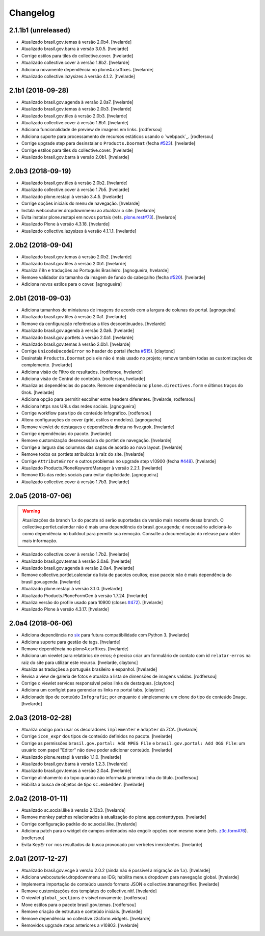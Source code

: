 Changelog
---------

2.1.1b1 (unreleased)
^^^^^^^^^^^^^^^^^^^^

- Atualizado brasil.gov.temas à versão 2.0b4.
  [hvelarde]

- Atualizado brasil.gov.barra à versão 3.0.5.
  [hvelarde]

- Corrige estilos para tiles do collective.cover.
  [hvelarde]

- Atualizado collective.cover à versão 1.8b2.
  [hvelarde]

- Adiciona novamente dependência no plone4.csrffixes.
  [hvelarde]

- Atualizado collective.lazysizes à versão 4.1.2.
  [hvelarde]


2.1b1 (2018-09-28)
^^^^^^^^^^^^^^^^^^

- Atualizado brasil.gov.agenda à versão 2.0a7.
  [hvelarde]

- Atualizado brasil.gov.temas à versão 2.0b3.
  [hvelarde]

- Atualizado brasil.gov.tiles à versão 2.0b3.
  [hvelarde]

- Atualizado collective.cover à versão 1.8b1.
  [hvelarde]

- Adiciona funcionalidade de preview de imagens em links.
  [rodfersou]

- Adiciona suporte para processamento de recursos estáticos usando o `webpack`_.
  [rodfersou]

- Corrige upgrade step para desinstalar o ``Products.Doormat`` (fecha `#523 <https://github.com/plonegovbr/brasil.gov.portal/issues/523>`_).
  [hvelarde]

- Corrige estilos para tiles do collective.cover.
  [hvelarde]

- Atualizado brasil.gov.barra à versão 2.0b1.
  [hvelarde]


2.0b3 (2018-09-19)
^^^^^^^^^^^^^^^^^^

- Atualizado brasil.gov.tiles à versão 2.0b2.
  [hvelarde]

- Atualizado collective.cover à versão 1.7b5.
  [hvelarde]

- Atualizado plone.restapi à versão 3.4.5.
  [hvelarde]

- Corrige opções iniciais do menu de navegação.
  [hvelarde]

- Instala webcouturier.dropdownmenu ao atualizar o site.
  [hvelarde]

- Evita instalar plone.restapi em novos portais (refs. `plone.rest#73 <https://github.com/plone/plone.rest/issues/73>`_).
  [hvelarde]

- Atualizado Plone à versão 4.3.18.
  [hvelarde]

- Atualizado collective.lazysizes à versão 4.1.1.1.
  [hvelarde]


2.0b2 (2018-09-04)
^^^^^^^^^^^^^^^^^^

- Atualizado brasil.gov.temas à versão 2.0b2.
  [hvelarde]

- Atualizado brasil.gov.tiles à versão 2.0b1.
  [hvelarde]

- Atualiza i18n e traduções ao Português Brasileiro.
  [agnogueira, hvelarde]

- Remove validador do tamanho da imagem de fundo do cabeçalho (fecha `#520 <https://github.com/plonegovbr/brasil.gov.portal/issues/520>`_).
  [hvelarde]

- Adiciona novos estilos para o cover.
  [agnogueira]


2.0b1 (2018-09-03)
^^^^^^^^^^^^^^^^^^
- Adiciona tamanhos de miniaturas de imagens de acordo com a largura de colunas do portal.
  [agnogueira]

- Atualizado brasil.gov.tiles à versão 2.0a1.
  [hvelarde]

- Remove da configuração referências a tiles descontinuados.
  [hvelarde]

- Atualizado brasil.gov.agenda à versão 2.0a6.
  [hvelarde]

- Atualizado brasil.gov.portlets à versão 2.0a1.
  [hvelarde]

- Atualizado brasil.gov.temas à versão 2.0b1.
  [hvelarde]

- Corrige ``UnicodeDecodeError`` no header do portal (fecha `#515 <https://github.com/plonegovbr/brasil.gov.portal/issues/515>`_).
  [claytonc]

- Desinstala ``Products.Doormat`` pois ele não é mais usado no projeto;
  remove também todas as customizações do complemento.
  [hvelarde]

- Adiciona visäo de Filtro de resultados.
  [rodfersou, hvelarde]

- Adiciona visão de Central de conteúdo.
  [rodfersou, hvelarde]

- Atualiza as dependências do pacote.
  Remove dependência no ``plone.directives.form`` e últimos traços do Grok.
  [hvelarde]

- Adiciona opção para permitir escolher entre headers diferentes.
  [hvelarde, rodfersou]

- Adiciona https nas URLs das redes sociais.
  [agnogueira]

- Corrige workflow para tipo de conteúdo Infográfico.
  [rodfersou]

- Altera configurações do cover (grid, estilos e modelos).
  [agnogueira]

- Remove viewlet de destaques e dependência direta no five.grok.
  [hvelarde]

- Corrige dependências do pacote.
  [hvelarde]

- Remove customização desnecessária do portlet de navegação.
  [hvelarde]

- Corrige a largura das columnas das capas de acordo ao novo layout.
  [hvelarde]

- Remove todos os portlets atribuídos à raíz do site.
  [hvelarde]

- Corrige ``AttributeError`` e outros problemas no upgrade step v10900 (fecha `#448 <https://github.com/plonegovbr/brasil.gov.portal/issues/448>`_).
  [hvelarde]

- Atualizado Products.PloneKeywordManager à versão 2.2.1.
  [hvelarde]

- Remove IDs das redes sociais para evitar duplicidade.
  [agnogueira]

- Atualizado collective.cover à versão 1.7b3.
  [hvelarde]


2.0a5 (2018-07-06)
^^^^^^^^^^^^^^^^^^

.. Warning::
    Atualizações da branch 1.x do pacote só serão suportadas da versão mais recente dessa branch.
    O collective.portlet.calendar não é mais uma dependência do brasil.gov.agenda;
    é necessário adicioná-lo como dependência no buildout para permitir sua remoção.
    Consulte a documentação do release para obter mais informação.

- Atualizado collective.cover à versão 1.7b2.
  [hvelarde]

- Atualizado brasil.gov.temas à versão 2.0a6.
  [hvelarde]

- Atualizado brasil.gov.agenda à versão 2.0a4.
  [hvelarde]

- Remove collective.portlet.calendar da lista de pacotes ocultos;
  esse pacote não é mais dependência do brasil.gov.agenda.
  [hvelarde]

- Atualizado plone.restapi à versão 3.1.0.
  [hvelarde]

- Atualizado Products.PloneFormGen à versão 1.7.24.
  [hvelarde]

- Atualiza versão do profile usado para 10900 (closes `#472 <https://github.com/plonegovbr/brasil.gov.portal/issues/472>`_).
  [hvelarde]

- Atualizado Plone à versão 4.3.17.
  [hvelarde]


2.0a4 (2018-06-06)
^^^^^^^^^^^^^^^^^^

- Adiciona dependência no `six <https://pypi.org/project/six/>`_ para futura compatibilidade com Python 3.
  [hvelarde]

- Adiciona suporte para gestão de tags.
  [hvelarde]

- Remove dependência no plone4.csrffixes.
  [hvelarde]

- Adiciona um viewlet para relatórios de erros;
  é preciso criar um formulário de contato com id ``relatar-erros`` na raiz do site para utilizar este recurso.
  [hvelarde, claytonc]

- Atualiza as traduções a português brasileiro e espanhol.
  [hvelarde]

- Revisa a view de galeria de fotos e atualiza a lista de dimensões de imagens validas.
  [rodfersou]

- Corrige o viewlet services responsável pelos links de destaques.
  [claytonc]

- Adiciona um configlet para gerenciar os links no portal tabs.
  [claytonc]

- Adicionado tipo de conteúdo ``Infografic``;
  por enquanto é simplesmente um clone do tipo de conteúdo ``Image``.
  [hvelarde]


2.0a3 (2018-02-28)
^^^^^^^^^^^^^^^^^^

- Atualiza código para usar os decoradores ``implementer`` e ``adapter`` da ZCA.
  [hvelarde]

- Corrige ``icon_expr`` dos tipos de conteúdo definidos no pacote.
  [hvelarde]

- Corrige as permissões ``brasil.gov.portal: Add MPEG File`` e ``brasil.gov.portal: Add OGG File``:
  um usuário com papel "Editor" não deve poder adicionar conteúdo.
  [hvelarde]

- Atualizado plone.restapi à versão 1.1.0.
  [hvelarde]

- Atualizado brasil.gov.barra à versão 1.2.3.
  [hvelarde]

- Atualizado brasil.gov.temas à versão 2.0a4.
  [hvelarde]

- Corrige alinhamento do topo quando não informada primeira linha do título.
  [rodfersou]

- Habilita a busca de objetos de tipo ``sc.embedder``.
  [hvelarde]

2.0a2 (2018-01-11)
^^^^^^^^^^^^^^^^^^

- Atualizado sc.social.like à versão 2.13b3.
  [hvelarde]

- Remove monkey patches relacionados à atualização do plone.app.contenttypes.
  [hvelarde]

- Corrige configuração padrão do sc.social.like.
  [hvelarde]

- Adiciona patch para o widget de campos ordenados não engolir opções com mesmo nome (refs. `z3c.form#76 <https://github.com/zopefoundation/z3c.form/pull/76>`_).
  [rodfersou]

- Evita ``KeyError`` nos resultados da busca provocado por verbetes inexistentes.
  [hvelarde]


2.0a1 (2017-12-27)
^^^^^^^^^^^^^^^^^^

- Atualizado brasil.gov.vcge à versão 2.0.2 (ainda não é possível a migração de 1.x).
  [hvelarde]

- Adiciona webcouturier.dropdownmenu ao IDG;
  habilita menus dropdown para navegação global.
  [hvelarde]

- Implementa importação de conteúdo usando formato JSON e collective.transmogrifier.
  [hvelarde]

- Remove customizações dos templates do collective.nitf.
  [hvelarde]

- O viewlet ``global_sections`` é visível novamente.
  [rodfersou]

- Move estilos para o pacote brasil.gov.temas.
  [rodfersou]

- Remove criação de estrutura e conteúdo iniciais.
  [hvelarde]

- Remove dependência no collective.z3cform.widgets.
  [hvelarde]

- Removidos upgrade steps anteriores a v10803.
  [hvelarde]
